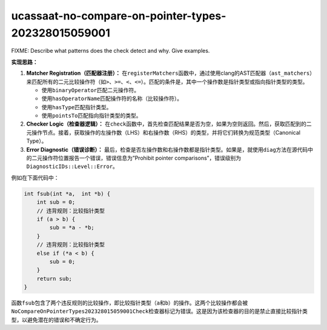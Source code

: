 .. title:: clang-tidy - ucassaat-no-compare-on-pointer-types-202328015059001

ucassaat-no-compare-on-pointer-types-202328015059001
====================================================

FIXME: Describe what patterns does the check detect and why. Give examples.

**实现思路：**

1. **Matcher Registration（匹配器注册）：**
   在\ ``registerMatchers``\ 函数中，通过使用clang的AST匹配器（\ ``ast_matchers``\ ）来匹配所有的二元比较操作符（如\ ``>``\ 、\ ``>=``\ 、\ ``<``\ 、\ ``<=``\ ）。匹配的条件是，其中一个操作数是指针类型或指向指针类型的类型。

   -  使用\ ``binaryOperator``\ 匹配二元操作符。
   -  使用\ ``hasOperatorName``\ 匹配操作符的名称（比较操作符）。
   -  使用\ ``hasType``\ 匹配指针类型。
   -  使用\ ``pointsTo``\ 匹配指向指针类型的类型。

2. **Checker Logic（检查器逻辑）：**
   在\ ``check``\ 函数中，首先检查匹配结果是否为空，如果为空则返回。然后，获取匹配到的二元操作节点。接着，获取操作的左操作数（LHS）和右操作数（RHS）的类型，并将它们转换为规范类型（Canonical
   Type）。
3. **Error Diagnostic（错误诊断）：**
   最后，检查是否左操作数和右操作数都是指针类型。如果是，就使用\ ``diag``\ 方法在源代码中的二元操作符位置报告一个错误，错误信息为”Prohibit
   pointer comparisons”，错误级别为\ ``DiagnosticIDs::Level::Error``\ 。

例如在下面代码中：

.. code:: cpp

   int fsub(int *a,  int *b) {
       int sub = 0;
       // 违背规则：比较指针类型
       if (a > b) {
           sub = *a - *b;
       }
       // 违背规则：比较指针类型
       else if (*a < b) {
           sub = 0;
       }
       return sub;
   }

函数\ ``fsub``\ 包含了两个违反规则的比较操作，即比较指针类型（\ ``a``\ 和\ ``b``\ ）的操作。这两个比较操作都会被\ ``NoCompareOnPointerTypes202328015059001Check``\ 检查器标记为错误。这是因为该检查器的目的是禁止直接比较指针类型，以避免潜在的错误和不确定行为。
